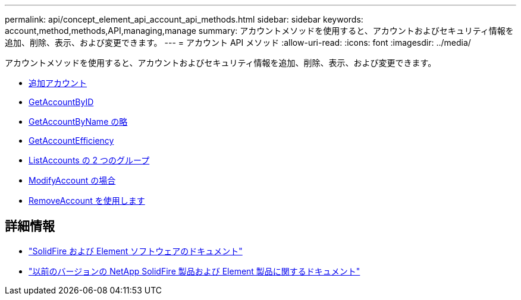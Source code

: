 ---
permalink: api/concept_element_api_account_api_methods.html 
sidebar: sidebar 
keywords: account,method,methods,API,managing,manage 
summary: アカウントメソッドを使用すると、アカウントおよびセキュリティ情報を追加、削除、表示、および変更できます。 
---
= アカウント API メソッド
:allow-uri-read: 
:icons: font
:imagesdir: ../media/


[role="lead"]
アカウントメソッドを使用すると、アカウントおよびセキュリティ情報を追加、削除、表示、および変更できます。

* xref:reference_element_api_addaccount.adoc[追加アカウント]
* xref:reference_element_api_getaccountbyid.adoc[GetAccountByID]
* xref:reference_element_api_getaccountbyname.adoc[GetAccountByName の略]
* xref:reference_element_api_getaccountefficiency.adoc[GetAccountEfficiency]
* xref:reference_element_api_listaccounts.adoc[ListAccounts の 2 つのグループ]
* xref:reference_element_api_modifyaccount.adoc[ModifyAccount の場合]
* xref:reference_element_api_removeaccount.adoc[RemoveAccount を使用します]




== 詳細情報

* https://docs.netapp.com/us-en/element-software/index.html["SolidFire および Element ソフトウェアのドキュメント"]
* https://docs.netapp.com/sfe-122/topic/com.netapp.ndc.sfe-vers/GUID-B1944B0E-B335-4E0B-B9F1-E960BF32AE56.html["以前のバージョンの NetApp SolidFire 製品および Element 製品に関するドキュメント"^]

